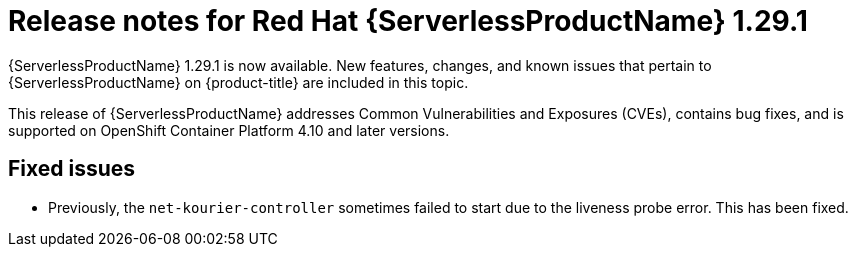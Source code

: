 // Module included in the following assemblies
//
// * /serverless/serverless-release-notes.adoc

:_content-type: REFERENCE
[id="serverless-rn-1-29-1_{context}"]
= Release notes for Red Hat {ServerlessProductName} 1.29.1

{ServerlessProductName} 1.29.1 is now available. New features, changes, and known issues that pertain to {ServerlessProductName} on {product-title} are included in this topic.

This release of {ServerlessProductName} addresses Common Vulnerabilities and Exposures (CVEs), contains bug fixes, and is supported on OpenShift Container Platform 4.10 and later versions.

[id="fixed-issues-1-29-1_{context}"]
== Fixed issues

* Previously, the `net-kourier-controller` sometimes failed to start due to the liveness probe error. This has been fixed.
